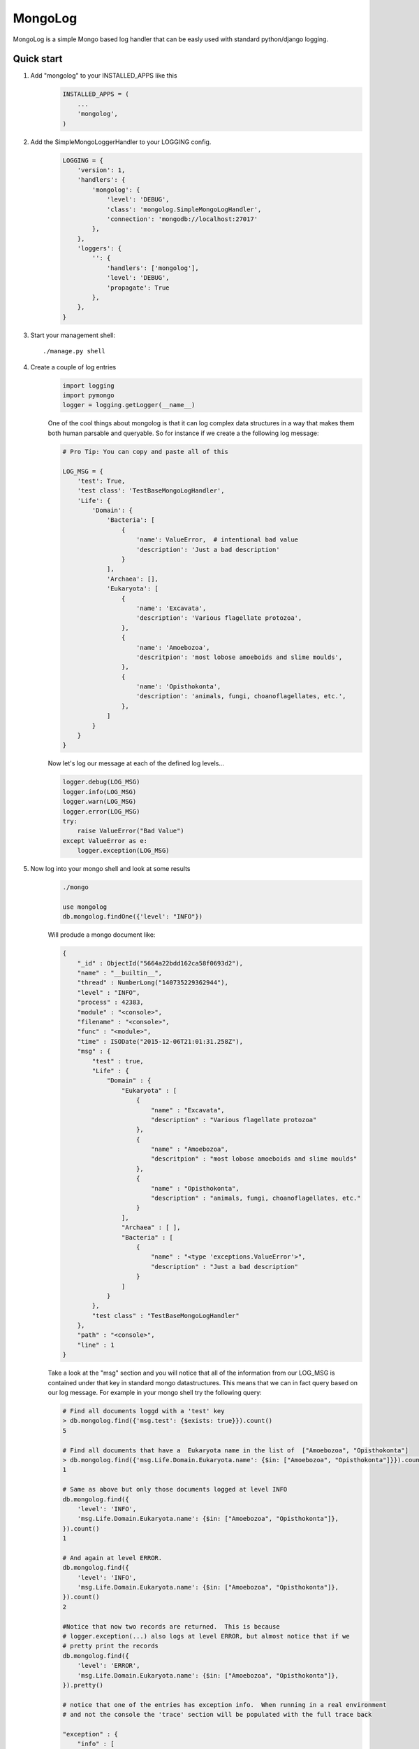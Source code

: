 MongoLog 
========

MongoLog is a simple Mongo based log handler that can be easly used
with standard python/django logging.

 .. image:: https://coveralls.io/repos/gnulnx/django-mongolog/badge.svg?branch=master&service=github :target: https://coveralls.io/github/gnulnx/django-mongolog?branch=master

Quick start
----------- 

1. Add "mongolog" to your INSTALLED_APPS like this
    .. code:: python

        INSTALLED_APPS = (
            ...
            'mongolog',
        )

2. Add the SimpleMongoLoggerHandler to your LOGGING config.  
    .. code:: python

        LOGGING = {
            'version': 1,
            'handlers': {
                'mongolog': {
                    'level': 'DEBUG',
                    'class': 'mongolog.SimpleMongoLogHandler',
                    'connection': 'mongodb://localhost:27017'
                },
            },
            'loggers': {
                '': {
                    'handlers': ['mongolog'],
                    'level': 'DEBUG',
                    'propagate': True
                },
            },
        }

3) Start your management shell::

    ./manage.py shell

4) Create a couple of log entries
    .. code:: python
    
        import logging
        import pymongo
        logger = logging.getLogger(__name__)

    One of the cool things about mongolog is that it can log complex data structures
    in a way that makes them both human parsable and queryable.  So for instance if 
    we create a the following log message:

    .. code:: python

        
        # Pro Tip: You can copy and paste all of this
        
        LOG_MSG = {
            'test': True,  
            'test class': 'TestBaseMongoLogHandler',
            'Life': {
                'Domain': {
                    'Bacteria': [
                        {
                            'name': ValueError,  # intentional bad value
                            'description': 'Just a bad description'
                        }
                    ],
                    'Archaea': [],
                    'Eukaryota': [
                        {
                            'name': 'Excavata', 
                            'description': 'Various flagellate protozoa',
                        },
                        {   
                            'name': 'Amoebozoa',
                            'descritpion': 'most lobose amoeboids and slime moulds',
                        },
                        {
                            'name': 'Opisthokonta',
                            'description': 'animals, fungi, choanoflagellates, etc.',
                        },
                    ]
                } 
            }
        }

    Now let's log our message at each of the defined log levels...

    .. code:: python

        logger.debug(LOG_MSG)
        logger.info(LOG_MSG)
        logger.warn(LOG_MSG)
        logger.error(LOG_MSG)
        try:
            raise ValueError("Bad Value")
        except ValueError as e:
            logger.exception(LOG_MSG)

5) Now log into your mongo shell and look at some results
    .. code:: python

        ./mongo

        use mongolog
        db.mongolog.findOne({'level': "INFO"})

    Will produde a mongo document like:

    .. code:: python

        {
            "_id" : ObjectId("5664a22bdd162ca58f0693d2"),
            "name" : "__builtin__",
            "thread" : NumberLong("140735229362944"),
            "level" : "INFO",
            "process" : 42383,
            "module" : "<console>",
            "filename" : "<console>",
            "func" : "<module>",
            "time" : ISODate("2015-12-06T21:01:31.258Z"),
            "msg" : {
                "test" : true,
                "Life" : {
                    "Domain" : {
                        "Eukaryota" : [
                            {
                                "name" : "Excavata",
                                "description" : "Various flagellate protozoa"
                            },
                            {
                                "name" : "Amoebozoa",
                                "descritpion" : "most lobose amoeboids and slime moulds"
                            },
                            {
                                "name" : "Opisthokonta",
                                "description" : "animals, fungi, choanoflagellates, etc."
                            }
                        ],
                        "Archaea" : [ ],
                        "Bacteria" : [
                            {
                                "name" : "<type 'exceptions.ValueError'>",
                                "description" : "Just a bad description"
                            }
                        ]
                    }
                },
                "test class" : "TestBaseMongoLogHandler"
            },
            "path" : "<console>",
            "line" : 1
        }

    Take a look at the "msg" section and you will notice that all of the information from our LOG_MSG
    is contained under that key in standard mongo datastructures.  This means that we can in fact query 
    based on our log message.  For example in your mongo shell try the following query:

    .. code:: python

        # Find all documents loggd with a 'test' key
        > db.mongolog.find({'msg.test': {$exists: true}}).count()
        5

        # Find all documents that have a  Eukaryota name in the list of  ["Amoebozoa", "Opisthokonta"]
        > db.mongolog.find({'msg.Life.Domain.Eukaryota.name': {$in: ["Amoebozoa", "Opisthokonta"]}}).count()
        1

        # Same as above but only those documents logged at level INFO
        db.mongolog.find({
            'level': 'INFO',
            'msg.Life.Domain.Eukaryota.name': {$in: ["Amoebozoa", "Opisthokonta"]}, 
        }).count()
        1

        # And again at level ERROR.  
        db.mongolog.find({
            'level': 'INFO',
            'msg.Life.Domain.Eukaryota.name': {$in: ["Amoebozoa", "Opisthokonta"]}, 
        }).count()
        2
        
        #Notice that now two records are returned.  This is because
        # logger.exception(...) also logs at level ERROR, but almost notice that if we
        # pretty print the records
        db.mongolog.find({
            'level': 'ERROR',
            'msg.Life.Domain.Eukaryota.name': {$in: ["Amoebozoa", "Opisthokonta"]}, 
        }).pretty()

        # notice that one of the entries has exception info.  When running in a real environment
        # and not the console the 'trace' section will be populated with the full trace back

        "exception" : {
            "info" : [
                "<type 'exceptions.ValueError'>",
                "Bad Value",
                "<traceback object at 0x106853b90>"
            ],
            "trace" : null
        },